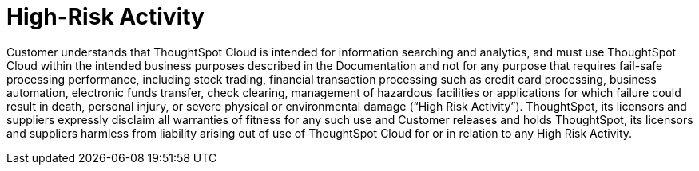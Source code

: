 = High-Risk Activity
:last_updated: 6/17/2022
:experimental:
:linkattrs:
:page-layout: default-cloud
:page-aliases: /release/high-risk.adoc

Customer understands that ThoughtSpot Cloud is intended for information searching and analytics, and must use ThoughtSpot Cloud within the intended business purposes described in the Documentation and not for any purpose that requires fail-safe processing performance, including stock trading, financial transaction processing such as credit card processing, business automation, electronic funds transfer, check clearing, management of hazardous facilities or applications for which failure could result in death, personal injury, or severe physical or environmental damage (“High Risk Activity”). ThoughtSpot, its licensors and suppliers expressly disclaim all warranties of fitness for any such use and Customer releases and holds ThoughtSpot, its licensors and suppliers harmless from liability arising out of use of ThoughtSpot Cloud for or in relation to any High Risk Activity.